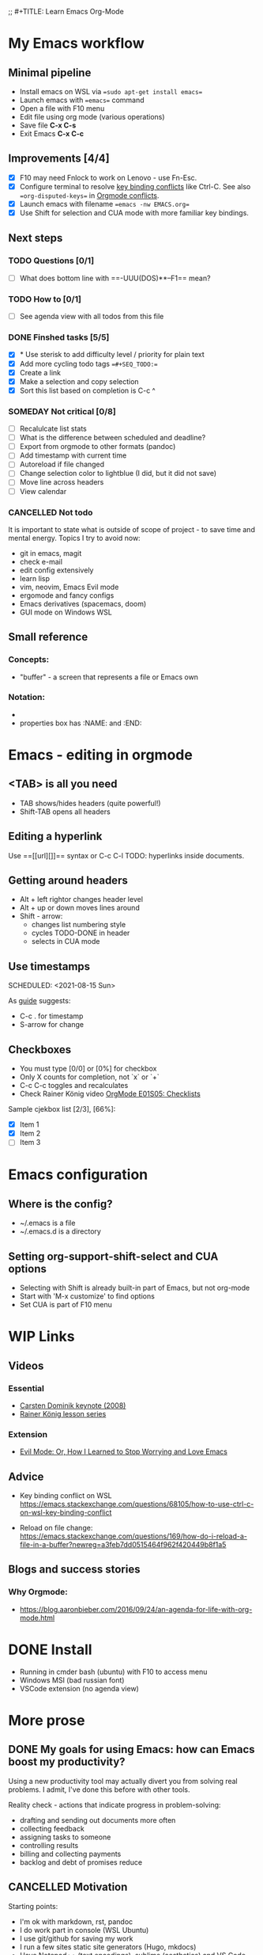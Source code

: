 ;; #+TITLE:     Learn Emacs Org-Mode
#+AUTHOR:    Евгений Погребняк
#+EMAIL:     e.pogrenyak@gmail.com
#+SEQ_TODO: WAITING(w) TODO(t) WIP(p) SOMEDAY(s) | DONE(d) CANCELLED(f)

* My Emacs workflow  

** Minimal pipeline

   - Install emacs on WSL via ==sudo apt-get install emacs== 
   - Launch emacs with ==emacs== command
   - Open a file with F10 menu
   - Edit file using org mode (various operations)
   - Save file *C-x C-s*
   - Exit Emacs *C-x C-c*

** Improvements [4/4]

   - [X] F10 may need Fnlock to work on Lenovo - use Fn-Esc.
   - [X] Configure terminal to resolve [[https://emacs.stackexchange.com/questions/68105/how-to-use-ctrl-c-on-wsl-key-binding-conflict][key binding conflicts]] like Ctrl-C. See also ==org-disputed-keys== in [[https://orgmode.org/manual/Conflicts.html][Orgmode conflicts]].
   - [X] Launch emacs with filename ==emacs -nw EMACS.org==
   - [X] Use Shift for selection and CUA mode with more familiar key bindings. 
 
** Next steps

*** TODO Questions  [0/1]

   - [ ] What does bottom line with ==-UUU(DOS)**--F1== mean?
  
*** TODO How to [0/1]

   - [ ] See agenda view with all todos from this file
 
*** DONE Finshed tasks [5/5]

   - [X] * Use sterisk to add difficulty level / priority for plain text 
   - [X] Add more cycling todo tags ==#+SEQ_TODO:== 
   - [X] Create a link
   - [X] Make a selection and copy selection 
   - [X] Sort this list based on completion is C-c ^

*** SOMEDAY Not critical [0/8]

   - [ ] Recalulcate list stats
   - [ ] What is the difference between scheduled and deadline?
   - [ ] Export from orgmode to other formats (pandoc)   
   - [ ] Add timestamp with current time 
   - [ ] Autoreload if file changed
   - [ ] Change selection color to lightblue (I did, but it did not save)
   - [ ] Move line across headers 
   - [ ] View calendar

*** CANCELLED Not todo

   It is important to state what is outside of scope of project -
   to save time and mental energy. Topics I try to avoid now:

   - git in emacs, magit
   - сheck е-mail
   - edit config extensively
   - learn lisp 
   - vim, neovim, Emacs Evil mode
   - ergomode and fancy configs
   - Emacs derivatives (spacemacs, doom)
   - GUI mode on Windows WSL


** Small reference
*** Concepts:

 - "buffer" - a screen that represents a file or Emacs own 

*** Notation:

  - * is always a header
  - properties box has :NAME: and :END:     


* Emacs - editing in orgmode

** <TAB> is all you need

 - TAB shows/hides headers (quite powerful!)
 - Shift-TAB opens all headers 

** Editing a hyperlink

  Use ==[[url][]]== syntax or C-c C-l
  TODO: hyperlinks inside documents.

** Getting around headers

 - Alt + left rightor  changes header level
 - Alt + up or down moves lines around
 - Shift - arrow: 
   - changes list numbering style
   - cycles TODO-DONE in header
   - selects in CUA mode

** Use timestamps

  SCHEDULED: <2021-08-15 Sun>


As [[https://orgmode.org/guide/Creating-Timestamps.html#Creating-Timestamps][guide]] suggests:

 - C-c . for timestamp
 - S-arrow for change

** Checkboxes

- You must type [0/0] or [0%] for checkbox
- Only X counts for completion, not `x` or `+`
- C-c C-c toggles and recalculates
- Check Rainer König video  [[https://www.youtube.com/watch?v=gvgfmED8RD4&list=PLVtKhBrRV_ZkPnBtt_TD1Cs9PJlU0IIdE&index=5&t=444s][OrgMode E01S05: Checklists]]
 
Sample cjekbox list [2/3], [66%]:
- [X] Item 1
- [X] Item 2
- [ ] Item 3



* Emacs configuration

** Where is the config?

  - ~/.emacs is a file 
  - ~/.emacs.d is a directory

** Setting org-support-shift-select and CUA options

  - Selecting with Shift is already built-in part of Emacs, but not org-mode
  - Start with 'M-x customize' to find options
  - Set CUA is part of F10 menu


* WIP Links
** Videos
*** Essential

 - [[https://www.youtube.com/watch?v=oJTwQvgfgMM][Carsten Dominik keynote (2008)]]
 - [[https://www.youtube.com/playlist?list=PLVtKhBrRV_ZkPnBtt_TD1Cs9PJlU0IIdE][Rainer König lesson series]]

*** Extension

 - [[https://www.youtube.com/watch?v=JWD1Fpdd4Pc][Evil Mode: Or, How I Learned to Stop Worrying and Love Emacs]]

** Advice

- Key binding conflict on WSL
  https://emacs.stackexchange.com/questions/68105/how-to-use-ctrl-c-on-wsl-key-binding-conflict

- Reload on file change:
  https://emacs.stackexchange.com/questions/169/how-do-i-reload-a-file-in-a-buffer?newreg=a3feb7dd0515464f962f420449b8f1a5

** Blogs and success stories
*** Why Orgmode:

- https://blog.aaronbieber.com/2016/09/24/an-agenda-for-life-with-org-mode.html


* DONE Install 
  
 - Running in cmder bash (ubuntu) with F10 to access menu
 - Windows MSI (bad russian font)
 - VSCode extension (no agenda view)
 

* More prose

** DONE My goals for using Emacs: how can Emacs boost my productivity?

   Using a new productivity tool may actually divert you from solving real problems.
   I admit, I've done this before with other tools.
 
   Reality check - actions that indicate progress in problem-solving:

     - drafting and sending out documents more often
     - collecting feedback
     - assigning tasks to someone 
     - controlling results
     - billing and collecting payments
     - backlog and debt of promises reduce


  

** CANCELLED Motivation                                                     

 Starting points:

  - I'm ok with markdown, rst, pandoc
  - I do work part in console (WSL Ubuntu)
  - I use git/github for saving my work
  - I run a few sites static site generators (Hugo, mkdocs)
  - Have Notepad++ (text encodings), sublime (aesthetics) and VS Code installed 
  - Sympathetic to lisp

 Intents:

  - Not a very organised person (my wife has a better Evernote and Google calendar than myself)
  - I like typing and working with cheklists, including Github-style `[x]`
  - Org-mode seems a powerful system for organising work
  - Just starting Emacs is frustrating - can't do anything, arrh!

 Hate:

  - finding way out of vim `wq:`
  - shortcut conflicts in Windows


** SOMEDAY About TODOs 

   - text editors: neovim vs emacs
   - text-based todos: org-mode, todo.txt
   - GUI todos: Evernote, Remember-the-Milk 
   - writing a todo app: "classic" programming task 
   - pshychology of self-organisation and procrastination
   - delegate and say no  
